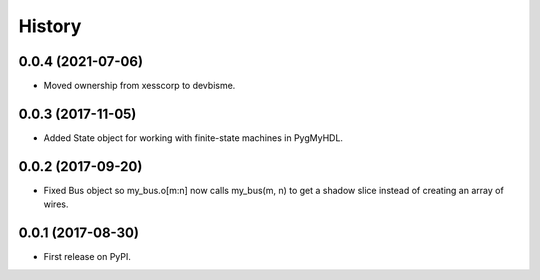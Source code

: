 .. :changelog:

History
-------


0.0.4 (2021-07-06)
___________________________

* Moved ownership from xesscorp to devbisme.


0.0.3 (2017-11-05)
___________________________

* Added State object for working with finite-state machines in PygMyHDL.


0.0.2 (2017-09-20)
___________________________

* Fixed Bus object so my_bus.o[m:n] now calls my_bus(m, n) to get a shadow slice instead of creating an array of wires.


0.0.1 (2017-08-30)
___________________________

* First release on PyPI.
